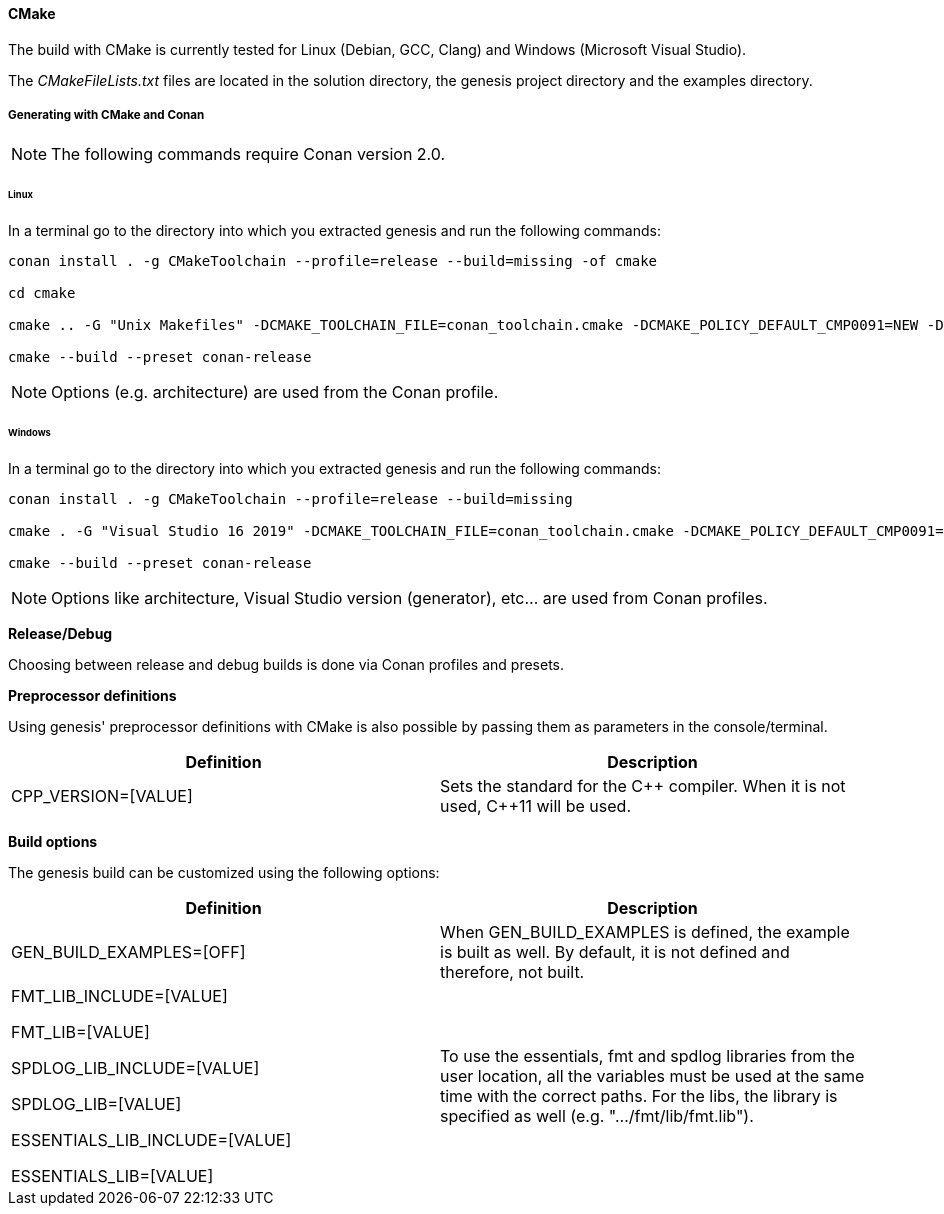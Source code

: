 ==== CMake

The build with CMake is currently tested for Linux (Debian, GCC, Clang) and Windows (Microsoft Visual Studio). 

The _CMakeFileLists.txt_ files are located in the solution directory, the genesis project directory and the examples directory.

===== Generating with CMake and Conan

NOTE: The following commands require Conan version 2.0.


====== Linux

In a terminal go to the directory into which you extracted genesis and run the following commands: 

[source]
----
conan install . -g CMakeToolchain --profile=release --build=missing -of cmake

cd cmake

cmake .. -G "Unix Makefiles" -DCMAKE_TOOLCHAIN_FILE=conan_toolchain.cmake -DCMAKE_POLICY_DEFAULT_CMP0091=NEW -DCMAKE_BUILD_TYPE=Release  -DGEN_BUILD_EXAMPLES=ON

cmake --build --preset conan-release
----

NOTE: Options (e.g. architecture) are used from the Conan profile.


====== Windows

In a terminal go to the directory into which you extracted genesis and run the following commands: 

[source]
----
conan install . -g CMakeToolchain --profile=release --build=missing

cmake . -G "Visual Studio 16 2019" -DCMAKE_TOOLCHAIN_FILE=conan_toolchain.cmake -DCMAKE_POLICY_DEFAULT_CMP0091=NEW -DGEN_BUILD_EXAMPLES=ON

cmake --build --preset conan-release
----

NOTE: Options like architecture, Visual Studio version (generator), etc... are used from Conan profiles.

*Release/Debug*

Choosing between release and debug builds is done via Conan profiles and presets.

*Preprocessor definitions*

Using genesis' preprocessor definitions with CMake is also possible by passing them as parameters in the console/terminal. 

[cols="1,1"]
|===
|Definition| Description

|CPP_VERSION=[VALUE]| Sets the standard for the {CPP} compiler. When it is not used, {CPP}11 will be used.

|===

*Build options*

The genesis build can be customized using the following options:

[cols="1,1"]
|===
|Definition| Description

|GEN_BUILD_EXAMPLES=[OFF]|When GEN_BUILD_EXAMPLES is defined, the example is built as well. By default, it is not defined and therefore, not built.

|FMT_LIB_INCLUDE=[VALUE]

FMT_LIB=[VALUE] 

SPDLOG_LIB_INCLUDE=[VALUE] 

SPDLOG_LIB=[VALUE]

ESSENTIALS_LIB_INCLUDE=[VALUE]

ESSENTIALS_LIB=[VALUE]| To use the essentials, fmt and spdlog libraries from the user location, all the variables must be used at the same time with the correct paths. For the libs, the library is specified as well (e.g. ".../fmt/lib/fmt.lib").

|===